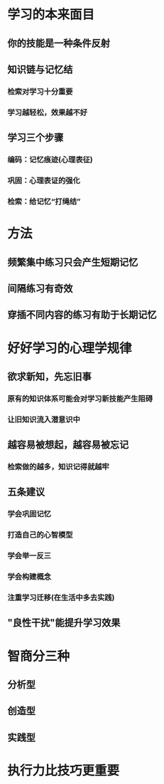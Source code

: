 * 学习的本来面目
** 你的技能是一种条件反射
** 知识链与记忆结
*** 检索对学习十分重要
*** 学习越轻松，效果越不好
** 学习三个步骤
*** 编码：记忆痕迹(心理表征)
*** 巩固：心理表证的强化
*** 检索：给记忆“打绳结”
* 方法
** 频繁集中练习只会产生短期记忆
** 间隔练习有奇效
** 穿插不同内容的练习有助于长期记忆
* 好好学习的心理学规律
** 欲求新知，先忘旧事
*** 原有的知识体系可能会对学习新技能产生阻碍
*** 让旧知识流入潜意识中
** 越容易被想起，越容易被忘记
*** 检索做的越多，知识记得就越牢
** 五条建议
*** 学会巩固记忆
*** 打造自己的心智模型
*** 学会举一反三
*** 学会构建概念
*** 注重学习迁移(在生活中多去实践)
** "良性干扰"能提升学习效果
* 智商分三种
** 分析型
** 创造型
** 实践型
* 执行力比技巧更重要